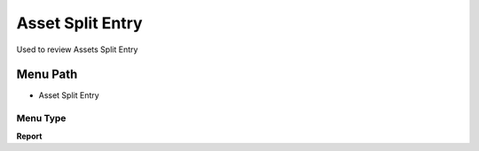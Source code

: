 
.. _functional-guide/menu/menu-asset-split-entry:

=================
Asset Split Entry
=================

Used to review Assets Split Entry 

Menu Path
=========


* Asset Split Entry

Menu Type
---------
\ **Report**\ 

